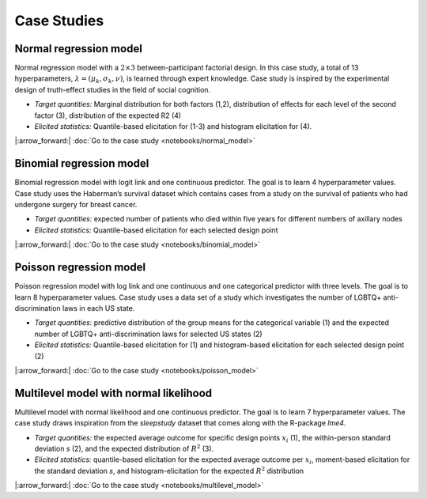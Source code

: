 .. Make-My-Prior documentation master file, created by
   sphinx-quickstart on Mon Oct 30 10:23:38 2023.
   You can adapt this file completely to your liking, but it should at least
   contain the root `toctree` directive.

Case Studies
############

Normal regression model
=======================

.. image:: _static/icon_cs_normal.png
  :width: 400
  :alt: Normal regression model

Normal regression model with a :math:`2 \times 3` between-participant factorial design. 
In this case study, a total of 13 hyperparameters, :math:`\lambda = (\mu_k, \sigma_k, \nu)`, is learned through expert knowledge.
Case study is inspired by the experimental design of truth-effect studies in the field of social cognition.

+ *Target quantities:*  Marginal distribution for both factors (1,2), distribution of effects for each level of the second factor (3), distribution of the expected R2 (4)
+ *Elicited statistics:* Quantile-based elicitation for (1-3) and histogram elicitation for (4). 

|:arrow_forward:| :doc:`Go to the case study <notebooks/normal_model>`

Binomial regression model
==========================

.. image:: _static/icon_cs_binomial.png
  :width: 400
  :alt: Binomial regression model

Binomial regression model with logit link and one continuous predictor. The goal is to learn 4 hyperparameter values. 
Case study uses the Haberman’s survival dataset which contains cases from a study on the survival
of patients who had undergone surgery for breast cancer.

+ *Target quantities:*  expected number of patients who died within five years for different numbers of axillary nodes
+ *Elicited statistics:* Quantile-based elicitation for each selected design point

|:arrow_forward:| :doc:`Go to the case study <notebooks/binomial_model>`

Poisson regression model
==========================

.. image:: _static/icon_cs_poisson.png
  :width: 400
  :alt: Poisson regression model

Poisson regression model with log link and one continuous and one categorical predictor with three levels. The goal is to learn 8 hyperparameter values. 
Case study uses a data set of a study which investigates the number of LGBTQ+ anti-discrimination laws in each US state.

+ *Target quantities:*  predictive distribution of the group means for the categorical variable (1) and the expected number of LGBTQ+ anti-discrimination laws for selected US states (2)
+ *Elicited statistics:* Quantile-based elicitation for (1) and histogram-based elicitation for each selected design point (2)

|:arrow_forward:| :doc:`Go to the case study <notebooks/poisson_model>`


Multilevel model with normal likelihood
=======================================

.. image:: _static/icon_cs_mlm.png
  :width: 400
  :alt: Multilevel model with normal likelihood

Multilevel model with normal likelihood and one continuous predictor. The goal is to learn 7 hyperparameter values.
The case study draws inspiration from the *sleepstudy* dataset that comes along with the R-package *lme4*. 

+ *Target quantities:* the expected average outcome for specific design points :math:`x_i` (1), the within-person standard deviation *s* (2), and the expected distribution of :math:`R^2` (3).
+ *Elicited statistics:* quantile-based elicitation for the expected average outcome per :math:`x_i`, moment-based elicitation for the standard deviation *s*, and histogram-elicitation for the expected :math:`R^2` distribution

|:arrow_forward:| :doc:`Go to the case study <notebooks/multilevel_model>`